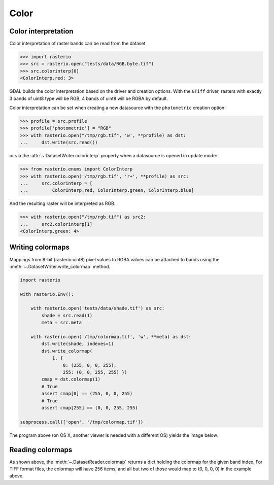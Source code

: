 Color
=====

Color interpretation
--------------------

Color interpretation of raster bands can be read from the dataset

.. code-block:: python

    >>> import rasterio
    >>> src = rasterio.open("tests/data/RGB.byte.tif")
    >>> src.colorinterp[0]
    <ColorInterp.red: 3>

GDAL builds the color interpretation based on the driver and creation options.
With the ``GTiff`` driver, rasters with exactly 3 bands of uint8 type will be RGB,
4 bands of uint8 will be RGBA by default.

Color interpretation can be set when creating a new datasource with the
``photometric`` creation option:

.. code:: python

    >>> profile = src.profile
    >>> profile['photometric'] = "RGB"
    >>> with rasterio.open("/tmp/rgb.tif", 'w', **profile) as dst:
    ...     dst.write(src.read())

or via the :attr:`~.DatasetWriter.colorinterp` property when a datasource is opened in
update mode:

.. code:: python

    >>> from rasterio.enums import ColorInterp
    >>> with rasterio.open('/tmp/rgb.tif', 'r+', **profile) as src:
    ...     src.colorinterp = [
    ...         ColorInterp.red, ColorInterp.green, ColorInterp.blue]

And the resulting raster will be interpreted as RGB.

.. code:: python

    >>> with rasterio.open("/tmp/rgb.tif") as src2:
    ...     src2.colorinterp[1]
    <ColorInterp.green: 4>

Writing colormaps
-----------------

Mappings from 8-bit (rasterio.uint8) pixel values to RGBA values can be attached
to bands using the :meth:`~.DatasetWriter.write_colormap` method.

.. code-block:: python

    import rasterio

    with rasterio.Env():

        with rasterio.open('tests/data/shade.tif') as src:
            shade = src.read(1)
            meta = src.meta

        with rasterio.open('/tmp/colormap.tif', 'w', **meta) as dst:
            dst.write(shade, indexes=1)
            dst.write_colormap(
                1, {
                    0: (255, 0, 0, 255), 
                    255: (0, 0, 255, 255) })
            cmap = dst.colormap(1)
            # True
            assert cmap[0] == (255, 0, 0, 255)
            # True
            assert cmap[255] == (0, 0, 255, 255)

    subprocess.call(['open', '/tmp/colormap.tif'])

The program above (on OS X, another viewer is needed with a different OS)
yields the image below:

.. image:: http://farm8.staticflickr.com/7391/12443115173_80ecca89db_d.jpg
   :width: 500
   :height: 500

Reading colormaps
-----------------

As shown above, the :meth:`~.DatasetReader.colormap` returns a dict holding the colormap for the 
given band index. For TIFF format files, the colormap will have 256 items, and
all but two of those would map to (0, 0, 0, 0) in the example above.
